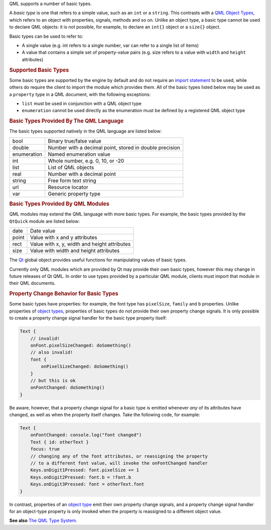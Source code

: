 

QML supports a number of basic types.

A *basic type* is one that refers to a simple value, such as an ``int``
or a ``string``. This contrasts with a `QML Object
Types </sdk/apps/qml/QtQml/qtqml-typesystem-topic#qml-object-types>`__,
which refers to an object with properties, signals, methods and so on.
Unlike an object type, a basic type cannot be used to declare QML
objects: it is not possible, for example, to declare an ``int{}`` object
or a ``size{}`` object.

Basic types can be used to refer to:

-  A single value (e.g. int refers to a single number, var can refer to
   a single list of items)
-  A value that contains a simple set of property-value pairs (e.g. size
   refers to a value with ``width`` and ``height`` attributes)

.. rubric:: Supported Basic Types
   :name: supported-basic-types

Some basic types are supported by the engine by default and do not
require an `import
statement </sdk/apps/qml/QtQml/qtqml-syntax-imports/>`__ to be used,
while others do require the client to import the module which provides
them. All of the basic types listed below may be used as a ``property``
type in a QML document, with the following exceptions:

-  ``list`` must be used in conjunction with a QML object type
-  ``enumeration`` cannot be used directly as the enumeration must be
   defined by a registered QML object type

.. rubric:: Basic Types Provided By The QML Language
   :name: basic-types-provided-by-the-qml-language

The basic types supported natively in the QML language are listed below:

+--------------------------------------+--------------------------------------+
| bool                                 | Binary true/false value              |
+--------------------------------------+--------------------------------------+
| double                               | Number with a decimal point, stored  |
|                                      | in double precision                  |
+--------------------------------------+--------------------------------------+
| enumeration                          | Named enumeration value              |
+--------------------------------------+--------------------------------------+
| int                                  | Whole number, e.g. 0, 10, or -20     |
+--------------------------------------+--------------------------------------+
| list                                 | List of QML objects                  |
+--------------------------------------+--------------------------------------+
| real                                 | Number with a decimal point          |
+--------------------------------------+--------------------------------------+
| string                               | Free form text string                |
+--------------------------------------+--------------------------------------+
| url                                  | Resource locator                     |
+--------------------------------------+--------------------------------------+
| var                                  | Generic property type                |
+--------------------------------------+--------------------------------------+

.. rubric:: Basic Types Provided By QML Modules
   :name: basic-types-provided-by-qml-modules

QML modules may extend the QML language with more basic types. For
example, the basic types provided by the ``QtQuick`` module are listed
below:

+--------------------------------------+--------------------------------------+
| date                                 | Date value                           |
+--------------------------------------+--------------------------------------+
| point                                | Value with x and y attributes        |
+--------------------------------------+--------------------------------------+
| rect                                 | Value with x, y, width and height    |
|                                      | attributes                           |
+--------------------------------------+--------------------------------------+
| size                                 | Value with width and height          |
|                                      | attributes                           |
+--------------------------------------+--------------------------------------+

The `Qt </sdk/apps/qml/QtQml/Qt/>`__ global object provides useful
functions for manipulating values of basic types.

Currently only QML modules which are provided by Qt may provide their
own basic types, however this may change in future releases of Qt QML.
In order to use types provided by a particular QML module, clients must
import that module in their QML documents.

.. rubric:: Property Change Behavior for Basic Types
   :name: property-change-behavior-for-basic-types

Some basic types have properties: for example, the font type has
``pixelSize``, ``family`` and ``b`` properties. Unlike properties of
`object
types </sdk/apps/qml/QtQml/qtqml-typesystem-topic#qml-object-types>`__,
properties of basic types do not provide their own property change
signals. It is only possible to create a property change signal handler
for the basic type property itself:

.. code:: cpp

    Text {
        // invalid!
        onFont.pixelSizeChanged: doSomething()
        // also invalid!
        font {
            onPixelSizeChanged: doSomething()
        }
        // but this is ok
        onFontChanged: doSomething()
    }

Be aware, however, that a property change signal for a basic type is
emitted whenever *any* of its attributes have changed, as well as when
the property itself changes. Take the following code, for example:

.. code:: qml

    Text {
        onFontChanged: console.log("font changed")
        Text { id: otherText }
        focus: true
        // changing any of the font attributes, or reassigning the property
        // to a different font value, will invoke the onFontChanged handler
        Keys.onDigit1Pressed: font.pixelSize += 1
        Keys.onDigit2Pressed: font.b = !font.b
        Keys.onDigit3Pressed: font = otherText.font
    }

In contrast, properties of an `object
type </sdk/apps/qml/QtQml/qtqml-typesystem-topic#qml-object-types>`__
emit their own property change signals, and a property change signal
handler for an object-type property is only invoked when the property is
reassigned to a different object value.

**See also** `The QML Type
System </sdk/apps/qml/QtQml/qtqml-typesystem-topic/>`__.
